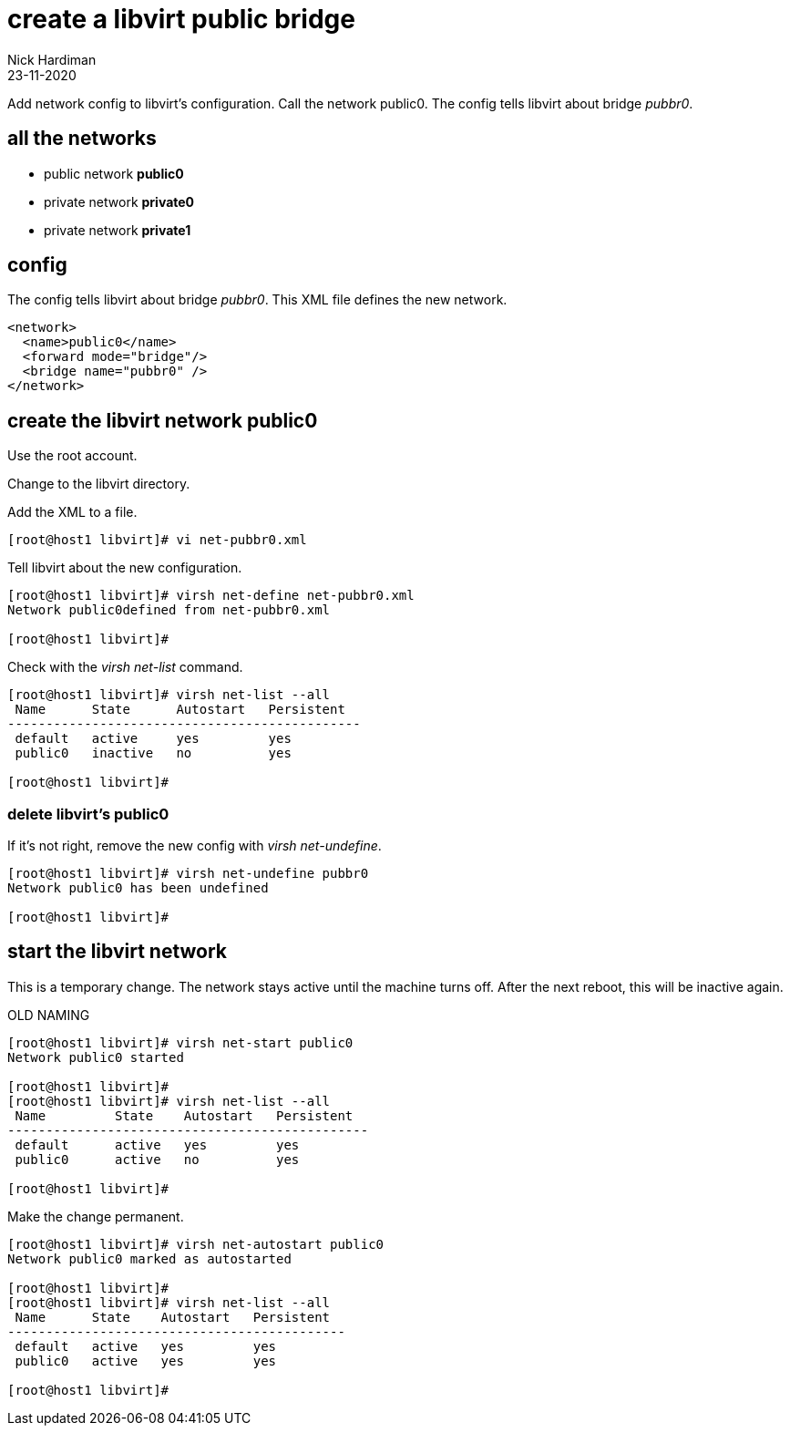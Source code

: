 = create a libvirt public bridge
Nick Hardiman
:source-highlighter: highlight.js
:revdate: 23-11-2020


Add network config to libvirt's configuration.
Call the network public0.
The config tells libvirt about bridge _pubbr0_.


== all the networks 

* public network *public0*
* private network *private0* 
* private network *private1* 


== config 

The config tells libvirt about bridge _pubbr0_.
This XML file defines the new network.

[source,XML]
....
<network>
  <name>public0</name>
  <forward mode="bridge"/>
  <bridge name="pubbr0" />
</network>
....

== create the libvirt network public0 

Use the root account.

Change to the libvirt directory. 

Add the XML to a file. 

[source,shell]
....
[root@host1 libvirt]# vi net-pubbr0.xml 
....

Tell libvirt about the new configuration.

[source,shell]
....
[root@host1 libvirt]# virsh net-define net-pubbr0.xml
Network public0defined from net-pubbr0.xml

[root@host1 libvirt]# 
....

Check with the _virsh net-list_ command. 

[source,shell]
....
[root@host1 libvirt]# virsh net-list --all
 Name      State      Autostart   Persistent
----------------------------------------------
 default   active     yes         yes
 public0   inactive   no          yes

[root@host1 libvirt]# 
....

=== delete libvirt's public0

If it's not right, remove the new config with _virsh net-undefine_.

[source,shell]
....
[root@host1 libvirt]# virsh net-undefine pubbr0
Network public0 has been undefined

[root@host1 libvirt]# 
....



== start the libvirt network

This is a temporary change. 
The network stays active until the machine turns off. 
After the next reboot, this will be inactive again. 

OLD NAMING 

[source,shell]
....
[root@host1 libvirt]# virsh net-start public0
Network public0 started

[root@host1 libvirt]# 
[root@host1 libvirt]# virsh net-list --all
 Name         State    Autostart   Persistent
-----------------------------------------------
 default      active   yes         yes
 public0      active   no          yes

[root@host1 libvirt]# 
....

Make the change permanent. 

[source,shell]
....
[root@host1 libvirt]# virsh net-autostart public0
Network public0 marked as autostarted

[root@host1 libvirt]# 
[root@host1 libvirt]# virsh net-list --all
 Name      State    Autostart   Persistent
--------------------------------------------
 default   active   yes         yes
 public0   active   yes         yes

[root@host1 libvirt]# 
....

